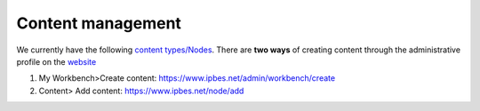 Content management
------------------

We currently have the following `content types/Nodes <https://ipbes-docs.readthedocs.io/en/latest/annex/nodes/index.html>`_. There are **two ways** of creating content through the administrative profile on the website_

1. My Workbench>Create content: https://www.ipbes.net/admin/workbench/create 

2. Content> Add content: https://www.ipbes.net/node/add

.. _website: www.ipbes.net 


 
